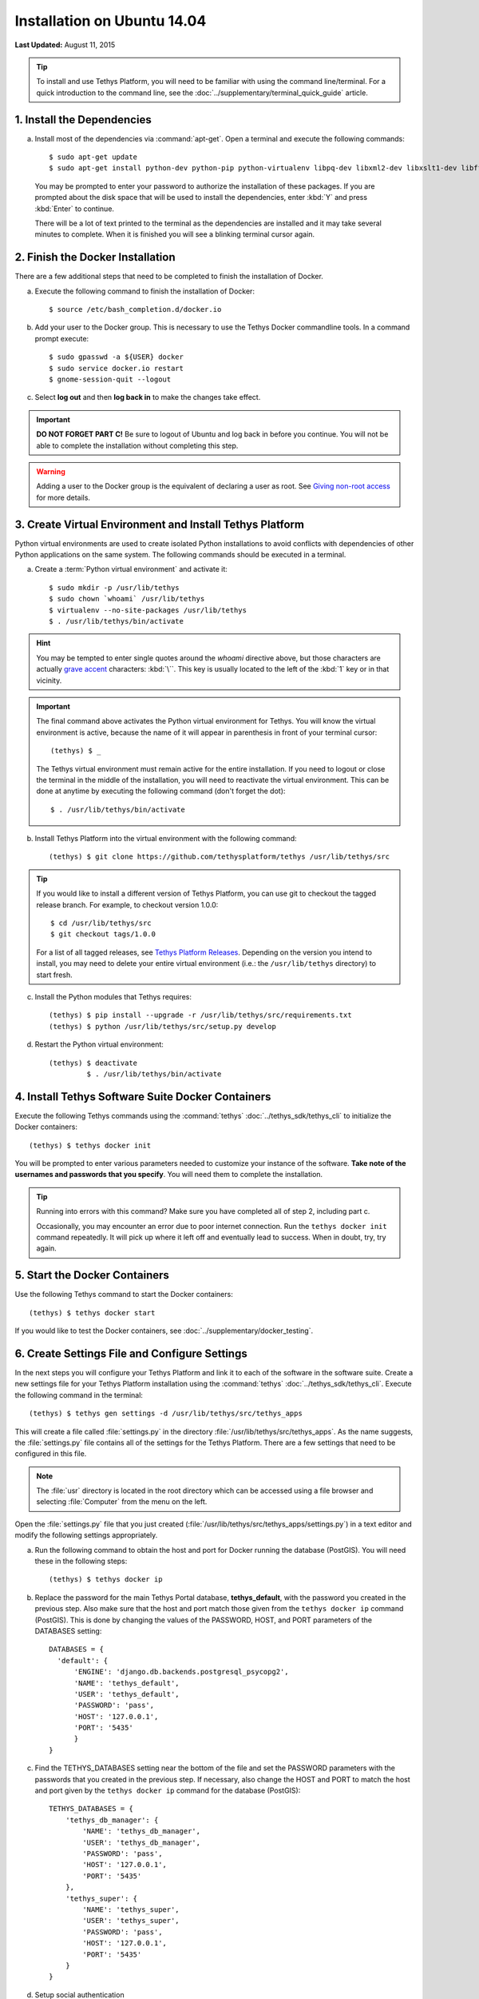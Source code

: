 ****************************
Installation on Ubuntu 14.04
****************************

**Last Updated:** August 11, 2015

.. tip::

    To install and use Tethys Platform, you will need to be familiar with using the command line/terminal. For a quick introduction to the command line, see the :doc:`../supplementary/terminal_quick_guide` article.

1. Install the Dependencies
---------------------------

a. Install most of the dependencies via :command:`apt-get`. Open a terminal and execute the following commands:

  ::

      $ sudo apt-get update
      $ sudo apt-get install python-dev python-pip python-virtualenv libpq-dev libxml2-dev libxslt1-dev libffi-dev git-core docker.io

  You may be prompted to enter your password to authorize the installation of these packages. If you are prompted about the disk space that will be used to install the dependencies, enter :kbd:`Y` and press :kbd:`Enter` to continue.

  There will be a lot of text printed to the terminal as the dependencies are installed and it may take several minutes to complete. When it is finished you will see a blinking terminal cursor again.


2. Finish the Docker Installation
---------------------------------

There are a few additional steps that need to be completed to finish the installation of Docker.

a. Execute the following command to finish the installation of Docker:

  ::

    $ source /etc/bash_completion.d/docker.io

b. Add your user to the Docker group. This is necessary to use the Tethys Docker commandline tools. In a command prompt execute:

  ::

    $ sudo gpasswd -a ${USER} docker
    $ sudo service docker.io restart
    $ gnome-session-quit --logout

c. Select **log out** and then **log back in** to make the changes take effect.

.. important::

    **DO NOT FORGET PART C!** Be sure to logout of Ubuntu and log back in before you continue. You will not be able to complete the installation without completing this step.

.. warning::

    Adding a user to the Docker group is the equivalent of declaring a user as root. See `Giving non-root access <https://docs.docker.com/installation/ubuntulinux/#giving-non-root-access>`_ for more details.

3. Create Virtual Environment and Install Tethys Platform
---------------------------------------------------------

Python virtual environments are used to create isolated Python installations to avoid conflicts with dependencies of other Python applications on the same system. The following commands should be executed in a terminal.

a. Create a :term:`Python virtual environment` and activate it::

    $ sudo mkdir -p /usr/lib/tethys
    $ sudo chown `whoami` /usr/lib/tethys
    $ virtualenv --no-site-packages /usr/lib/tethys
    $ . /usr/lib/tethys/bin/activate

.. hint::

    You may be tempted to enter single quotes around the *whoami* directive above, but those characters are actually `grave accent <http://www.wikiwand.com/en/Grave_accent>`_ characters: :kbd:`\``. This key is usually located to the left of the :kbd:`1` key or in that vicinity.

.. important::

    The final command above activates the Python virtual environment for Tethys. You will know the virtual environment is active, because the name of it will appear in parenthesis in front of your terminal cursor::

        (tethys) $ _

    The Tethys virtual environment must remain active for the entire installation. If you need to logout or close the terminal in the middle of the installation, you will need to reactivate the virtual environment. This can be done at anytime by executing the following command (don't forget the dot)::

        $ . /usr/lib/tethys/bin/activate

b. Install Tethys Platform into the virtual environment with the following command::

    (tethys) $ git clone https://github.com/tethysplatform/tethys /usr/lib/tethys/src

.. tip::

    If you would like to install a different version of Tethys Platform, you can use git to checkout the tagged release branch. For example, to checkout version 1.0.0:

    ::

        $ cd /usr/lib/tethys/src
        $ git checkout tags/1.0.0

    For a list of all tagged releases, see `Tethys Platform Releases <https://github.com/tethysplatform/tethys/releases>`_. Depending on the version you intend to install, you may need to delete your entire virtual environment (i.e.: the ``/usr/lib/tethys`` directory) to start fresh.

c. Install the Python modules that Tethys requires::

    (tethys) $ pip install --upgrade -r /usr/lib/tethys/src/requirements.txt
    (tethys) $ python /usr/lib/tethys/src/setup.py develop

d. Restart the Python virtual environment::

    (tethys) $ deactivate
             $ . /usr/lib/tethys/bin/activate


4. Install Tethys Software Suite Docker Containers
--------------------------------------------------

Execute the following Tethys commands using the :command:`tethys` :doc:`../tethys_sdk/tethys_cli` to initialize the Docker containers:

::

  (tethys) $ tethys docker init

You will be prompted to enter various parameters needed to customize your instance of the software. **Take note of the usernames and passwords that you specify**. You will need them to complete the installation.

.. tip::

    Running into errors with this command? Make sure you have completed all of step 2, including part c.

    Occasionally, you may encounter an error due to poor internet connection. Run the ``tethys docker init`` command repeatedly. It will pick up where it left off and eventually lead to success. When in doubt, try, try again.



5. Start the Docker Containers
------------------------------

Use the following Tethys command to start the Docker containers:

::

  (tethys) $ tethys docker start

If you would like to test the Docker containers, see :doc:`../supplementary/docker_testing`.

6. Create Settings File and Configure Settings
----------------------------------------------

In the next steps you will configure your Tethys Platform and link it to each of the software in the software suite. Create a new settings file for your Tethys Platform installation using the :command:`tethys` :doc:`../tethys_sdk/tethys_cli`. Execute the following command in the terminal::

    (tethys) $ tethys gen settings -d /usr/lib/tethys/src/tethys_apps

This will create a file called :file:`settings.py` in the directory :file:`/usr/lib/tethys/src/tethys_apps`. As the name suggests, the :file:`settings.py` file contains all of the settings for the Tethys Platform. There are a few settings that need to be configured in this file.

.. note::

    The :file:`usr` directory is located in the root directory which can be accessed using a file browser and selecting :file:`Computer` from the menu on the left.

Open the :file:`settings.py` file that you just created (:file:`/usr/lib/tethys/src/tethys_apps/settings.py`) in a text editor and modify the following settings appropriately.

a. Run the following command to obtain the host and port for Docker running the database (PostGIS). You will need these in the following steps:

  ::

    (tethys) $ tethys docker ip

b. Replace the password for the main Tethys Portal database, **tethys_default**, with the password you created in the previous step. Also make sure that the host and port match those given from the ``tethys docker ip`` command (PostGIS). This is done by changing the values of the PASSWORD, HOST, and PORT parameters of the DATABASES setting:

  ::

    DATABASES = {
      'default': {
          'ENGINE': 'django.db.backends.postgresql_psycopg2',
          'NAME': 'tethys_default',
          'USER': 'tethys_default',
          'PASSWORD': 'pass',
          'HOST': '127.0.0.1',
          'PORT': '5435'
          }
    }

c. Find the TETHYS_DATABASES setting near the bottom of the file and set the PASSWORD parameters with the passwords that you created in the previous step. If necessary, also change the HOST and PORT to match the host and port given by the ``tethys docker ip`` command for the database (PostGIS)::

    TETHYS_DATABASES = {
        'tethys_db_manager': {
            'NAME': 'tethys_db_manager',
            'USER': 'tethys_db_manager',
            'PASSWORD': 'pass',
            'HOST': '127.0.0.1',
            'PORT': '5435'
        },
        'tethys_super': {
            'NAME': 'tethys_super',
            'USER': 'tethys_super',
            'PASSWORD': 'pass',
            'HOST': '127.0.0.1',
            'PORT': '5435'
        }
    }

d. Setup social authentication

  If you wish to enable social authentication capabilities for testing your Tethys Portal, follow the :doc:`../tethys_portal/social_auth` instructions.


e. Save your changes and close the :file:`settings.py` file.

7. Create Database Tables
-------------------------

Execute the :command:`tethys manage syncdb` command from the Tethys :doc:`../tethys_sdk/tethys_cli` to create the database tables. In the terminal::

    (tethys) $ tethys manage syncdb

.. important::

  When prompted to create a system administrator enter 'yes'. Take note of the username and password, as this will be the user you use to manage your Tethys Platform installation.

8. Start up the Django Development Server
-----------------------------------------

You are now ready to start the development server and view your instance of Tethys Platform. The website that comes with Tethys Platform is called Tethys Portal. In the terminal, execute the following command from the Tethys :doc:`../tethys_sdk/tethys_cli`::

    (tethys) $ tethys manage start

Open `<http://localhost:8000/>`_ in a new tab in your web browser and you should see the default Tethys Portal landing page.

.. figure:: ../images/tethys_portal_landing.png
    :width: 650px

9. Web Admin Setup
------------------

You are now ready to configure your Tethys Platform installation using the web admin interface. Follow the :doc:`./web_admin_setup` instructions to finish setting up your Tethys Platform.









